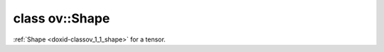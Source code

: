 .. index:: pair: class; ov::Shape
.. _doxid-classov_1_1_shape:

class ov::Shape
===============



:ref:`Shape <doxid-classov_1_1_shape>` for a tensor.


.. ref-code-block:: cpp
	:class: doxyrest-overview-code-block

	#include <shape.hpp>
	
	class Shape: public std::vector< size_t >
	{
	public:
		// construction
	
		:target:`Shape<doxid-classov_1_1_shape_1af5e010b1c5ed4100dec00fde099a7c0e>`();
		:target:`Shape<doxid-classov_1_1_shape_1a208a3ef3ee230f0753d0f8f2d19eb50a>`(const std::initializer_list<size_t>& axis_lengths);
		:target:`Shape<doxid-classov_1_1_shape_1a1769ddc73ef3437c9ad24b303eb5f4ce>`(const std::vector<size_t>& axis_lengths);
		:target:`Shape<doxid-classov_1_1_shape_1a03d865c960f02f6abb29dc98821534a1>`(const Shape& axis_lengths);
		:target:`Shape<doxid-classov_1_1_shape_1aae34d5baff3b85494da8559e4572d860>`(size_t n, size_t initial_value = 0);
	
		template <class InputIterator>
		:target:`Shape<doxid-classov_1_1_shape_1ade676d08f707a9b8c0a0332eddc73c17>`(InputIterator first, InputIterator last);

		// methods
	
		:ref:`OPENVINO_API<doxid-core__visibility_8hpp_1a2214190530d05477d26ce917978f1750>` Shape& :target:`operator =<doxid-classov_1_1_shape_1ad7850ba9a9fdb555d0e2b5c8e5f1ad54>` (const Shape& v);
		:ref:`OPENVINO_API<doxid-core__visibility_8hpp_1a2214190530d05477d26ce917978f1750>` Shape& :target:`operator =<doxid-classov_1_1_shape_1af5e29551eed57e07e1c21b09426606f1>` (Shape&& v);
	};

